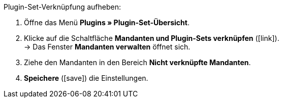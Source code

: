 :icons: font
:docinfodir: /workspace/manual-adoc
:docinfo1:

[.instruction]
Plugin-Set-Verknüpfung aufheben:

. Öffne das Menü *Plugins » Plugin-Set-Übersicht*.
. Klicke auf die Schaltfläche *Mandanten und Plugin-Sets verknüpfen* (icon:link[set=plenty, role=yellow]). +
→ Das Fenster *Mandanten verwalten* öffnet sich.
. Ziehe den Mandanten in den Bereich *Nicht verknüpfte Mandanten*.
. *Speichere* (icon:save[role=green]) die Einstellungen.